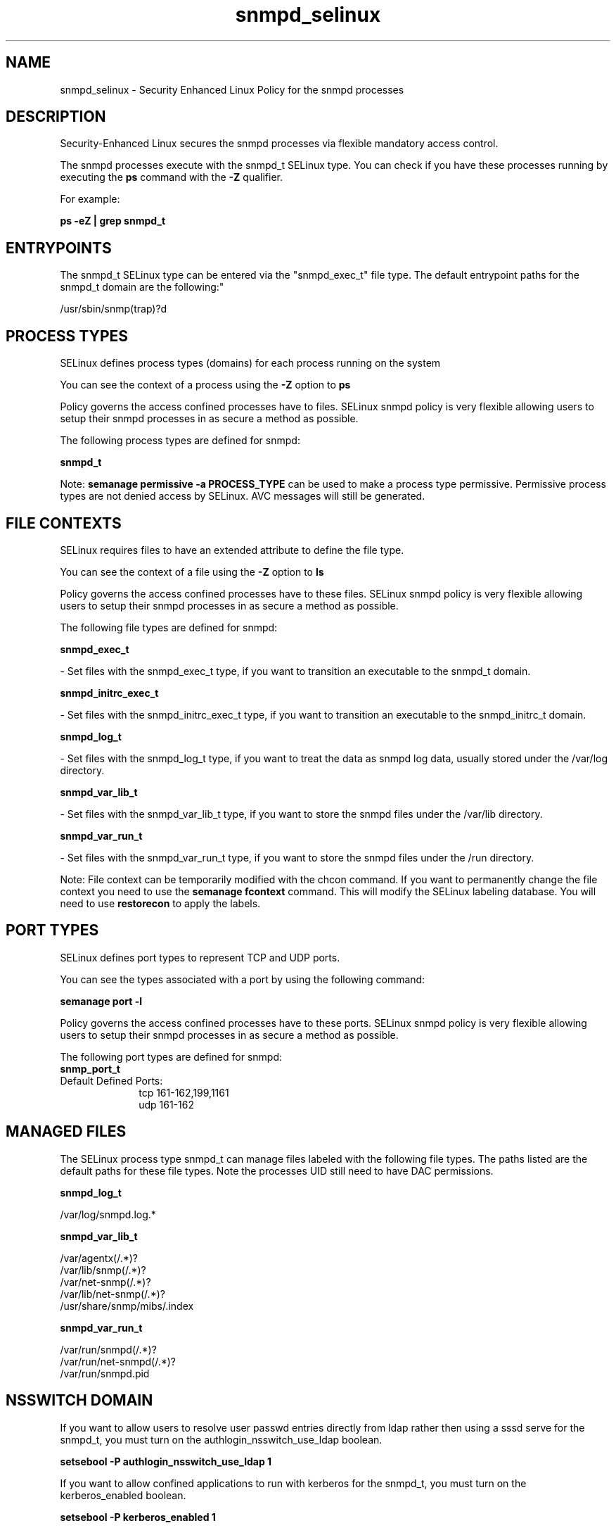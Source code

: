 .TH  "snmpd_selinux"  "8"  "12-11-01" "snmpd" "SELinux Policy documentation for snmpd"
.SH "NAME"
snmpd_selinux \- Security Enhanced Linux Policy for the snmpd processes
.SH "DESCRIPTION"

Security-Enhanced Linux secures the snmpd processes via flexible mandatory access control.

The snmpd processes execute with the snmpd_t SELinux type. You can check if you have these processes running by executing the \fBps\fP command with the \fB\-Z\fP qualifier.

For example:

.B ps -eZ | grep snmpd_t


.SH "ENTRYPOINTS"

The snmpd_t SELinux type can be entered via the "snmpd_exec_t" file type.  The default entrypoint paths for the snmpd_t domain are the following:"

/usr/sbin/snmp(trap)?d
.SH PROCESS TYPES
SELinux defines process types (domains) for each process running on the system
.PP
You can see the context of a process using the \fB\-Z\fP option to \fBps\bP
.PP
Policy governs the access confined processes have to files.
SELinux snmpd policy is very flexible allowing users to setup their snmpd processes in as secure a method as possible.
.PP
The following process types are defined for snmpd:

.EX
.B snmpd_t
.EE
.PP
Note:
.B semanage permissive -a PROCESS_TYPE
can be used to make a process type permissive. Permissive process types are not denied access by SELinux. AVC messages will still be generated.

.SH FILE CONTEXTS
SELinux requires files to have an extended attribute to define the file type.
.PP
You can see the context of a file using the \fB\-Z\fP option to \fBls\bP
.PP
Policy governs the access confined processes have to these files.
SELinux snmpd policy is very flexible allowing users to setup their snmpd processes in as secure a method as possible.
.PP
The following file types are defined for snmpd:


.EX
.PP
.B snmpd_exec_t
.EE

- Set files with the snmpd_exec_t type, if you want to transition an executable to the snmpd_t domain.


.EX
.PP
.B snmpd_initrc_exec_t
.EE

- Set files with the snmpd_initrc_exec_t type, if you want to transition an executable to the snmpd_initrc_t domain.


.EX
.PP
.B snmpd_log_t
.EE

- Set files with the snmpd_log_t type, if you want to treat the data as snmpd log data, usually stored under the /var/log directory.


.EX
.PP
.B snmpd_var_lib_t
.EE

- Set files with the snmpd_var_lib_t type, if you want to store the snmpd files under the /var/lib directory.


.EX
.PP
.B snmpd_var_run_t
.EE

- Set files with the snmpd_var_run_t type, if you want to store the snmpd files under the /run directory.


.PP
Note: File context can be temporarily modified with the chcon command.  If you want to permanently change the file context you need to use the
.B semanage fcontext
command.  This will modify the SELinux labeling database.  You will need to use
.B restorecon
to apply the labels.

.SH PORT TYPES
SELinux defines port types to represent TCP and UDP ports.
.PP
You can see the types associated with a port by using the following command:

.B semanage port -l

.PP
Policy governs the access confined processes have to these ports.
SELinux snmpd policy is very flexible allowing users to setup their snmpd processes in as secure a method as possible.
.PP
The following port types are defined for snmpd:

.EX
.TP 5
.B snmp_port_t
.TP 10
.EE


Default Defined Ports:
tcp 161-162,199,1161
.EE
udp 161-162
.EE
.SH "MANAGED FILES"

The SELinux process type snmpd_t can manage files labeled with the following file types.  The paths listed are the default paths for these file types.  Note the processes UID still need to have DAC permissions.

.br
.B snmpd_log_t

	/var/log/snmpd\.log.*
.br

.br
.B snmpd_var_lib_t

	/var/agentx(/.*)?
.br
	/var/lib/snmp(/.*)?
.br
	/var/net-snmp(/.*)?
.br
	/var/lib/net-snmp(/.*)?
.br
	/usr/share/snmp/mibs/\.index
.br

.br
.B snmpd_var_run_t

	/var/run/snmpd(/.*)?
.br
	/var/run/net-snmpd(/.*)?
.br
	/var/run/snmpd\.pid
.br

.SH NSSWITCH DOMAIN

.PP
If you want to allow users to resolve user passwd entries directly from ldap rather then using a sssd serve for the snmpd_t, you must turn on the authlogin_nsswitch_use_ldap boolean.

.EX
.B setsebool -P authlogin_nsswitch_use_ldap 1
.EE

.PP
If you want to allow confined applications to run with kerberos for the snmpd_t, you must turn on the kerberos_enabled boolean.

.EX
.B setsebool -P kerberos_enabled 1
.EE

.SH "COMMANDS"
.B semanage fcontext
can also be used to manipulate default file context mappings.
.PP
.B semanage permissive
can also be used to manipulate whether or not a process type is permissive.
.PP
.B semanage module
can also be used to enable/disable/install/remove policy modules.

.B semanage port
can also be used to manipulate the port definitions

.PP
.B system-config-selinux
is a GUI tool available to customize SELinux policy settings.

.SH AUTHOR
This manual page was auto-generated using
.B "sepolicy manpage"
by Dan Walsh.

.SH "SEE ALSO"
selinux(8), snmpd(8), semanage(8), restorecon(8), chcon(1), sepolicy(8)
